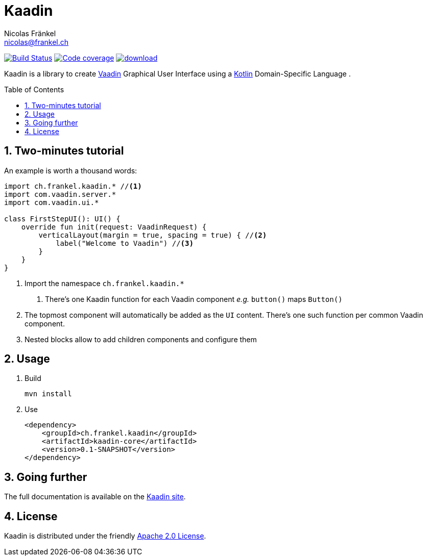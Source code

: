 = Kaadin
Nicolas Fränkel <nicolas@frankel.ch>
:lang: en
:source-highlighter: highlight.js
:sourcedir: kaadin-sampler/src/main/kotlin/ch/frankel/kaadin
:sectnums:
:toc: macro
:icons: font
:experimental:

image:https://travis-ci.org/nfrankel/kaadin.svg?branch=master["Build Status", link="https://travis-ci.org/nfrankel/kaadin"]
image:https://codecov.io/gh/nfrankel/kaadin/branch/master/graph/badge.svg["Code coverage", link="https://codecov.io/gh/nfrankel/kaadin"]
image:https://api.bintray.com/packages/nfrankel/maven/Kaadin/images/download.svg[link="https://bintray.com/nfrankel/maven/Kaadin/_latestVersion"]

Kaadin is a library to create link:https://vaadin.com/[Vaadin] Graphical User Interface using a link:https://kotlinlang.org/[Kotlin^] Domain-Specific Language .

toc::[]

== Two-minutes tutorial

An example is worth a thousand words:

[source,kotlin]
----
import ch.frankel.kaadin.* //<1>
import com.vaadin.server.*
import com.vaadin.ui.*

class FirstStepUI(): UI() {
    override fun init(request: VaadinRequest) {
        verticalLayout(margin = true, spacing = true) { //<2>
            label("Welcome to Vaadin") //<3>
        }
    }
}
----

<1> Import the namespace `ch.frankel.kaadin.*`
1. There's one Kaadin function for each Vaadin component _e.g._ `button()` maps `Button()`
<2> The topmost component will automatically be added as the `UI` content. There's one such function per common Vaadin component.
<3> Nested blocks allow to add children components and configure them

== Usage

1. Build
+
[source,bash]
----
mvn install
----
+
1. Use
+
[source,xml]
----
<dependency>
    <groupId>ch.frankel.kaadin</groupId>
    <artifactId>kaadin-core</artifactId>
    <version>0.1-SNAPSHOT</version>
</dependency>
----

== Going further

The full documentation is available on the link:https://nfrankel.github.io/kaadin/[Kaadin site].

== License

Kaadin is distributed under the friendly link:LICENSE[Apache 2.0 License].


